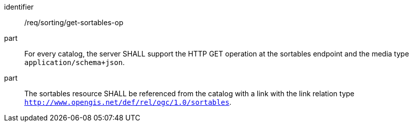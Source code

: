 [[req_sorting_get-sortables-op]]

//[width="90%",cols="2,6a"]
//|===
//^|*Requirement {counter:req-id}* |*/req/sorting/get-sortables-op*
//
//^|A |For every catalog, the server SHALL support the HTTP GET operation at the sortables endpoint and the media type `application/schema+json`.
//^|B |The sortables resource SHALL be referenced from the catalog with a link with the link relation type `http://www.opengis.net/def/rel/ogc/1.0/sortables`.
//|===


[requirement]
====
[%metadata]
identifier:: /req/sorting/get-sortables-op
part:: For every catalog, the server SHALL support the HTTP GET operation at the sortables endpoint and the media type `application/schema+json`.
part:: The sortables resource SHALL be referenced from the catalog with a link with the link relation type `http://www.opengis.net/def/rel/ogc/1.0/sortables`.
====